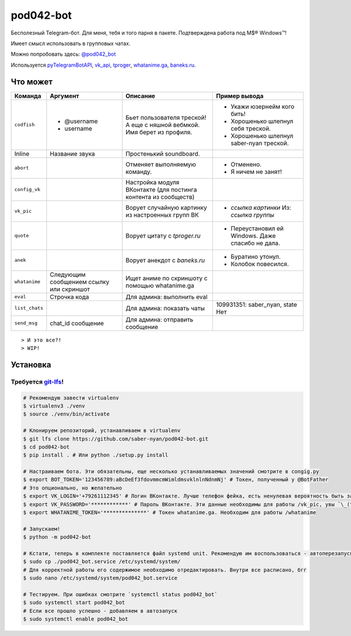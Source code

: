 pod042-bot
##########

Бесполезный Telegram-бот. Для меня, тебя и того парня в пакете. Подтверждена работа под M$® Windows™!

Имеет смысл использовать в групповых чатах.

Можно попробовать здесь: `@pod042_bot <https://t.me/pod042_bot>`_

.. image:: https://i.imgur.com/ORL9f5E.png

Используется `pyTelegramBotAPI <https://github.com/eternnoir/pyTelegramBotAPI>`_,
`vk_api <https://github.com/python273/vk_api>`_,
`tproger <https://tproger.ru/wp-content/plugins/citation-widget/getQuotes.php>`_,
`whatanime.ga <https://whatanime.ga>`_, `baneks.ru <https://baneks.ru>`_.

*********
Что может
*********
+----------------------+--------------------------+---------------------------------+---------------------------------------------------+
| Команда              | Аргумент                 | Описание                        | Пример вывода                                     |
+======================+==========================+=================================+===================================================+
| ``codfish``          | * @username              | Бьет пользователя треской!      | * Укажи юзернейм кого бить!                       |
|                      | * username               | А еще с няшной вебмкой.         | * Хорошенько шлепнул себя треской.                |
|                      |                          | Имя берет из профиля.           | * Хорошенько шлепнул saber-nyan треской.          |
+----------------------+--------------------------+---------------------------------+---------------------------------------------------+
| Inline               | Название звука           | Простенький soundboard.         |                                                   |
+----------------------+--------------------------+---------------------------------+---------------------------------------------------+
| ``abort``            |                          | Отменяет выполняемую            | * Отменено.                                       |
|                      |                          | команду.                        | * Я ничем не занят!                               |
+----------------------+--------------------------+---------------------------------+---------------------------------------------------+
| ``config_vk``        |                          | Настройка модуля ВКонтакте      |                                                   |
|                      |                          | (для постинга контента из       |                                                   |
|                      |                          | сообществ)                      |                                                   |
+----------------------+--------------------------+---------------------------------+---------------------------------------------------+
| ``vk_pic``           |                          | Ворует случайную картинку       | * *ссылка картинки* Из: *ссылка группы*           |
|                      |                          | из настроенных групп ВК         |                                                   |
+----------------------+--------------------------+---------------------------------+---------------------------------------------------+
| ``quote``            |                          | Ворует цитату с                 | * Переустановил ей Windows. Даже спасибо не дала. |
|                      |                          | *tproger.ru*                    |                                                   |
+----------------------+--------------------------+---------------------------------+---------------------------------------------------+
| ``anek``             |                          | Ворует анекдот с                | * Буратино утонул.                                |
|                      |                          | *baneks.ru*                     | * Колобок повесился.                              |
+----------------------+--------------------------+---------------------------------+---------------------------------------------------+
| ``whatanime``        | Следующим сообщением     | Ищет аниме по скриншоту с       |                                                   |
|                      | ссылку или скриншот      | помощью whatanime.ga            |                                                   |
+----------------------+--------------------------+---------------------------------+---------------------------------------------------+
| ``eval``             | Строчка кода             | Для админа: выполнить eval      |                                                   |
+----------------------+--------------------------+---------------------------------+---------------------------------------------------+
| ``list_chats``       |                          | Для админа: показать чаты       | 109931351: saber_nyan, state Нет                  |
+----------------------+--------------------------+---------------------------------+---------------------------------------------------+
| ``send_msg``         | chat_id сообщение        | Для админа: отправить сообщение |                                                   |
+----------------------+--------------------------+---------------------------------+---------------------------------------------------+

::

> И это все?!
> WIP!

*********
Установка
*********
Требуется `git-lfs <https://github.com/git-lfs/git-lfs/wiki/Installation>`_!
""""""""""""""""""""""""""""""""""""""""""""""""""""""""""""""""""""""""""""

.. code-block:: bash

    # Рекомендую завести virtualenv
    $ virtualenv3 ./venv
    $ source ./venv/bin/activate

    # Клонируем репозиторий, устанавливаем в virtualenv
    $ git lfs clone https://github.com/saber-nyan/pod042-bot.git
    $ cd pod042-bot
    $ pip install . # Или python ./setup.py install

    # Настраиваем бота. Эти обязательны, еще несколько устанавливаемых значений смотрите в congig.py
    $ export BOT_TOKEN='123456789:aBcDeEf3fdovmmcmWimldmsvklnlnNdnmNj' # Токен, полученный у @BotFather
    # Это опционально, но желательно
    $ export VK_LOGIN='+79261112345' # Логин ВКонтакте. Лучше телефон фейка, есть ненулевая вероятность быть забаненым
    $ export VK_PASSWORD='************' # Пароль ВКонтакте. Эти данные необходимы для работы /vk_pic, увы ¯\_(ツ)_/¯
    $ export WHATANIME_TOKEN='**************' # Токен whatanime.ga. Необходим для работы /whatanime

    # Запускаем!
    $ python -m pod042-bot

    # Кстати, теперь в комплекте поставляется файл systemd unit. Рекомендую им воспользоваться - автоперезапуск!
    $ sudo cp ./pod042_bot.service /etc/systemd/system/
    # Для корректной работы его содержимое необходимо отредактировать. Внутри все расписано, бгг
    $ sudo nano /etc/systemd/system/pod042_bot.service

    # Тестируем. При ошибках смотрите `systemctl status pod042_bot`
    $ sudo systemctl start pod042_bot
    # Если все прошло успешно - добавляем в автозапуск
    $ sudo systemctl enable pod042_bot
